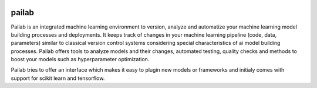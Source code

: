 .. image:: https://codecov.io/gh/favdo/ml_repo/branch/develop/graph/badge.svg?token=hlafckvwJw
  :target: https://codecov.io/gh/favdo/ml_repo


pailab
==============
Pailab is an integrated machine learning environment to version, analyze and automatize your machine learning model building processes and deployments.
It keeps track of changes in your machine learning pipeline (code, data, parameters) similar to classical 
version control systems considering special characteristics of ai model building processes. Pailab offers tools to analyze models and their changes,
automated testing, quality checks and methods to boost your models such as hyperparameter optimization.

Pailab tries to offer an interface which makes it easy to plugin new models or frameworks and initialy comes with support for scikit learn and tensorflow.
